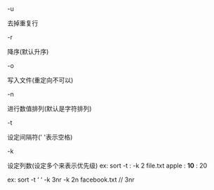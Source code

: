 #+AUTHOR: vincent
#+EMAIL: xiaojiehao123@gmail.com
#+DATE: <2018-01-18 Thu>

**** -u
     去掉重复行

**** -r 
     降序(默认升序)
     
**** -o
     写入文件(重定向不可以)
     
**** -n
     进行数值排列(默认是字符排列)
     
**** -t 
     设定间隔符(' '表示空格)

**** -k
     设定列数(设定多个来表示优先级)
     ex: 
     sort -t : -k 2 file.txt
     apple : *10* : 20
     
     ex:
     sort -t ‘ ‘ -k 3nr -k 2n facebook.txt
     // 3nr
